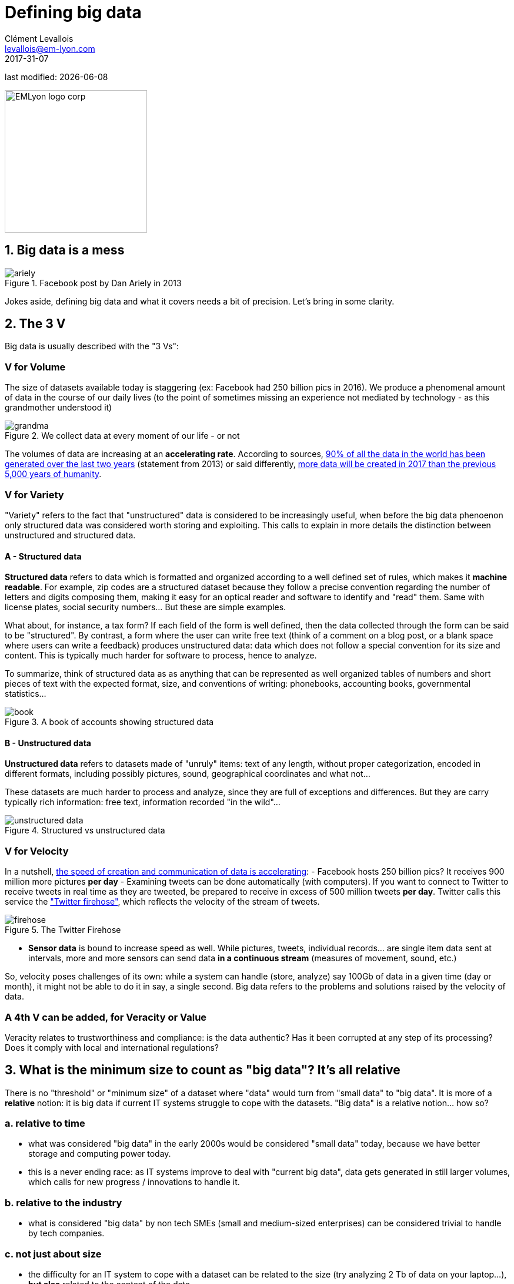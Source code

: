 = Defining big data
Clément Levallois <levallois@em-lyon.com>
2017-31-07

last modified: {docdate}

:icons!:
:iconsfont: font-awesome
:revnumber: 1.0
:example-caption!:
ifndef::imagesdir[:imagesdir: ../images]
ifndef::sourcedir[:sourcedir: ../../../main/java]

:title-logo-image: EMLyon_logo_corp.png[width="242" align="center"]

image::EMLyon_logo_corp.png[width="242" align="center"]

//ST: 'Escape' or 'o' to see all sides, F11 for full screen, 's' for speaker notes


== 1. Big data is a mess

image::ariely.png[align="center", title="Facebook post by Dan Ariely in 2013", book="keep"]

Jokes aside, defining big data and what it covers needs a bit of precision. Let's bring in some clarity.

== 2. The 3 V

Big data is usually described with the "((3 Vs))":

=== *V* for Volume
The size of datasets available today is staggering (ex: ((Facebook)) had 250 billion pics in 2016).
We produce a phenomenal amount of data in the course of our daily lives (to the point of sometimes missing an experience not mediated by technology - as this grandmother understood it)

image::grandma.png[align = "center", title="We collect data at every moment of our life - or not", book = "keep"]

The volumes of data are increasing at an *accelerating rate*. According to sources, https://www.sciencedaily.com/releases/2013/05/130522085217.htm[90% of all the data in the world has been generated over the last two years] (statement from 2013) or said differently, https://appdevelopermagazine.com/4773/2016/12/23/more-data-will-be-created-in-2017-than-the-previous-5,000-years-of-humanity-/[more data will be created in 2017 than the previous 5,000 years of humanity].

=== *V* for Variety
"Variety" refers to the fact that "unstructured" data is considered to be increasingly useful, when before the big data phenoenon only structured data was considered worth storing and exploiting. This calls to explain in more details the distinction between unstructured and structured data.

(((data, structured vs unstructured)))

==== A - Structured data
*Structured data* (((structured data))) refers to data which is formatted and organized according to a well defined set of rules, which makes it *machine readable*. For example, zip codes are a structured dataset because they follow a precise convention regarding the number of letters and digits composing them, making it easy for an optical reader and software to identify and "read" them. Same with license plates, social security numbers... But these are simple examples.

//+
What about, for instance, a tax form? If each field of the form is well defined, then the data collected through the form can be said to be "structured". By contrast, a form where the user can write free text (think of a comment on a blog post, or a blank space where users can write a feedback) produces unstructured data: data which does not follow a special convention for its size and content. This is typically much harder for software to process, hence to analyze.

//+
To summarize, think of structured data as as anything that can be represented as well organized tables of numbers and short pieces of text with the expected format, size, and conventions of writing: phonebooks, accounting books, governmental statistics...

image::book.png[align="center", title="A book of accounts showing structured data", book="keep"]

==== B - Unstructured data
*Unstructured data* (((unstructured data))) refers to datasets made of "unruly" items: text of any length, without proper categorization, encoded in different formats, including possibly pictures, sound, geographical coordinates and what not...

//+
These datasets are much harder to process and analyze, since they are full of exceptions and differences. But they are carry typically rich information: free text, information recorded "in the wild"...

image::unstructured-data.png[align="center", title="Structured vs unstructured data", book="keep"]

=== *V* for Velocity
In a nutshell, http://www.zdnet.com/article/volume-velocity-and-variety-understanding-the-three-vs-of-big-data/[the speed of creation and communication of data is accelerating]:
//+
- Facebook hosts 250 billion pics? It receives 900 million more pictures *per day*
- Examining tweets can be done automatically (with computers). If you want to connect to Twitter to receive tweets in real time as they are tweeted, be prepared to receive in excess of 500 million tweets *per day*. Twitter calls this service the http://support.gnip.com/apis/firehose/["Twitter firehose"], which reflects the velocity of the stream of tweets.

image::firehose.jpg[align="center", title="The Twitter Firehose"]

- *Sensor data* (((sensor data))) is bound to increase speed as well. While pictures, tweets, individual records... are single item data sent at intervals, more and more sensors can send data *in a continuous stream* (measures of movement, sound, etc.)

//+
So, velocity poses challenges of its own: while a system can handle (store, analyze) say 100Gb of data in a given time (day or month), it might not be able to do it in say, a single second. Big data refers to the problems and solutions raised by the velocity of data.

=== A 4th *V* can be added, for Veracity or Value
Veracity relates to trustworthiness and compliance: is the data authentic? Has it been corrupted at any step of its processing? Does it comply with local and international regulations?

== 3. What is the minimum size to count as "big data"? It's all relative
There is no "threshold" or "minimum size" of a dataset where "data" would turn from "small data" to "big data". It is more of a *relative* notion: it is big data if current IT systems struggle to cope with the datasets. "Big data" is a relative notion... how so?

=== a. relative to time
* what was considered "big data" in the early 2000s would be considered "((small data))" today, because we have better storage and computing power today.
//+
* this is a never ending race: as IT systems improve to deal with "current big data", data gets generated in still larger volumes, which calls for new progress / innovations to handle it.

=== b. relative to the industry
* what is considered "big data" by non tech SMEs (small and medium-sized enterprises) can be considered trivial to handle by tech companies.

=== c. not just about size
* the difficulty for an IT system to cope with a dataset can be related to the size (try analyzing 2 Tb of data on your laptop...), *but also* related to the content of the data.
//+
* For example the analysis of customer reviews in dozens of languages is harder than the analysis of the same number of reviews in just one language.
//+
* So the general rule is: the less the data is structured, the harder it is to use it, even if it's small in size (this relates to the "V" of variety seen above).

=== d. no correlation between size and value
* https://hbr.org/2012/11/data-humans-and-the-new-oil["Big data is often called the new oil"], as if it would flow like oil and would power engines "on demand".
//+
* Actually, big data is *created*: it needs work, conception and design choices to even exist (what do I collect? how do I store it? what structure do I give to it?). The human intervention in creating data determines largely whether data will be of value later.
//+
* Example: Imagine customers can write online reviews of your products. These reviews are data.
But if you store these reviews without an indication of who has authored the review (maybe because reviews can be posted without login oneself), then the reviews become much less valuable.

//+
Simple design decisions about how the data is collected, stored and structured have a huge impact on the value of the data.
//+
So, in reaction to large, unstructured and badly curated datasets with low value at the end, a notion of "smart data" is sometimes put forward: data which can be small in size but which is well curated and annotated, enhancing its value (see also https://www.quora.com/After-Big-Data-Smart-Data-is-a-trend-in-2013-So-what-is-Smart-Data-Have-any-clear-definition[here]).

== 4. Where did big data come from?
=== a. The digitalization of the economy generated new volumes of data

image::https://docs.google.com/drawings/d/e/2PACX-1vSCKXAZC19RpcJCM-PmGx3t95gmqy__EcTJMStPun00im1NOjyTWLpvwa1c4KLTwPeibcMk_rZDUswI/pub?w=1440&h=1080[align="center", title="Movie theater vs Netflix", book="keep"]

=== b. Computers became more powerful

image::https://docs.google.com/drawings/d/e/2PACX-1vSH02P_ShpoDfUQBzE2AxHvg6W2FCey5Oe7ifw-1YDpbUVMI7po227HuqNh1vgIOJIb0s2PbbWkhl8N/pub?w=1440&h=1080[align="center", title="The law of Moore", book="keep"]

=== c. Storing data became cheaper every year

image::https://docs.google.com/drawings/d/e/2PACX-1vRzSlhst7wf_9MYiyiKkQlqfxMt9VGPl-ezHTDM-Oi2MRRVmJYkFqs0otxUQYYSRKPY2WHSHaXsrXpU/pub?w=1440&h=1080[align="center", title="Decreasing costs of data storage", book="keep"]

=== d. The mindset changed as to what "counts" as data
* Unstructured data (see above for definition of "unstructured") was usually not stored: it takes a lot space, and software to query it was not sufficiently developed.
//+
* Network data (also known as graphs) (who is friend with whom, who likes the same things as whom, etc.) was usually neglected as "not true observation", and hard to query. Social networks like Facebook made a lot to make businesses aware of the value of graphs (especially https://en.wikipedia.org/wiki/Social_graph[social graphs]). https://neo4j.com/[((Neo4J))] or http://titan.thinkaurelius.com/[Titan] are database providers specialized in network data storage and analysis.
//+
* Geographical data has democratized: specific (and expensive) databases existed for a long time to store and query "place data" (regions, distances, proximity info...) but easy-to-use solutions have multiplied recently, such as https://carto.com/[Carto].

=== e. Open source software accelerated innovation

In the late 1990s, a rapid shift in the habits of software developers kicked in: they tended to use more and more open source software, and to release their software as open source.
Until then, most of the software was "closed source": you buy a software *without the possibility* to reuse / modify / augment its source code. Just use it as is.
//+
*Open source* (((open source))) software made it easy to get access to software built by others and use it to develop new things. After several decades, https://en.wikipedia.org/wiki/History_of_free_and_open-source_software[open source software have become common place].

=== f. Hype kicked in
The http://www.gartner.com/technology/research/methodologies/hype-cycle.jsp[((Gartner hype cycle))] is a tool measuring the maturity of a technology, differentiating expectations from actual returns:

image::https://docs.google.com/drawings/d/e/2PACX-1vREam0xnMnyCm_2suQKP-jQnXlmoNWHHcE1BqrGZLa3fjprE8WqqaZQpU7lDINYuxwthVYaokryOYDG/pub?w=990&h=929[align="center", title="Gartner Hype Cycle for 2014", book="keep"]

This graph shows the pattern that all technologies follow along their lifetime:

//+
- at the beginning (left of the graph), an invention or discovery is made in a research lab, somewhere. Some news reporting is done about it, but with not much noise.
//+
- then, the technology starts picking the interest of journalists, consultant, professors, industries... expectations grow about the possibilities and promises of the tech. "With it we will be able to [insert amazing thing here]"
//+
- the top of the bump is the "peak of inflated expectations". All technics and innovation tend to be hyped and even over hyped. This means the tech is expected to deliver more than it surely will, in actuality. People get overdrawn.
//+
- then follows the "Trough of Disillusionment". Doubt sets in. People realize the tech is not as powerful, easy, cheap or quick to implement as it first seemed. Newspapers start reporting depressing news about the tech, some bad buzz spreads.
//+
- finally: slope of Enlightenment. Heads get colder, expectations get in line with what the tech can actually deliver. Markets stabilize and consolidate: some firms close and key actors continue to grow.
- then: plateau of productivity. The tech is now mainstream.

//+
[NOTE]
====
All technology can "die" - fall into disuse - before reaching the right side of the graph of course
====

//+
In 2014, big data was near the top of the curve: it was getting a lot of attention but its practical use in 5 to 10 years were still uncertain. There were "great expectations" about its future, and these expectations drive investment, research and business in big data.
//+
In 2017, "big data" is still on top of hyped technologies, but is broken down in "deep learning" and "machine learning". Note also the "Artificial General Intelligence" category:

image::https://docs.google.com/drawings/d/e/2PACX-1vRC3kq-lAcPuWT-ELG5RWoX7naYrVMM_Ukt2bQ2RGbuEGHk83Y-BLjeCKgkjlXygixtM-mAOQaRF5hN/pub?w=987&h=803[align="center", title="Gartner Hype Cycle for 2017", book="keep"]

=== g. Big data transforms industries, and has become an industry in itself
Firms active in "Big data" divide in many sub-domains: the industry to manage the IT infrastructure for big data, the consulting firms, software providers, industry-specific applications, etc...
//+
https://twitter.com/mattturck[Matt Turck, VC at FirstMarkCap], creates every year a sheet to visualize the main firms active in these subdomains. This is the 2017 version:

<<<<

image::Matt-Turck-FirstMark-2017-Big-Data-Landscape.png[pdfwidth="100%", align="center", title="Big data landscape for 2017", book="keep"]

You can find a https://mattturck.com/bigdata2017/[high res version of the Big data panorama], an Excel sheet version, and a very interesting comment on this website: https://mattturck.com/bigdata2017/

== 5. What is the future of big data?
=== a. More data is coming
The *Internet of things* (((IoT - Internet of things))) designates the https://seinecle.github.io/IoT4Entrepreneurs/[extension of Internet to objects beyond web pages or emails].
//+
The *IoT* (((IoT - Internet of things))) is used to *do* things (display information on screen, pilote robots, etc.) but also very much to *collect data* in their environments, through sensors.
//+
Hence, the development of *connected objects* (((IoT - Internet of things))) will lead to a tremendous increase in the volume of data collected.

=== b. Regulatory frameworks will grow in complexity
Societal impacts of big data and AI are not trivial, ranging from racial, financial and medical discrimination to giant data leaks, or economic (un)stability in the age of robots and AI in the workplace.
//+
Public regulations at the national and international levels are trying to catch up with these challenges.
As technology evolves quickly, we can anticipate that societal impacts of big data will take center stage.

=== c. as an expression, "big data" is evolving
* It is interesting to note that "hot" expressions, like "big data", tend to wear out fast. They are too hyped, used in all circumstances, become vague and over sold.
For big data, we observe that it is peaking in 2017, while new terms appear:
//+
ifndef::backend-pdf[]
pass:[<iframe scrolling="no" style="border:none;" width="640" height="600" src="https://www.google.com/trends/fetchComponent?hl=en-US&amp;q=big data,machine learning,artificial intelligence%20&amp;content=1&amp;cid=TIMESERIES_GRAPH_0&amp;export=5&amp;w=640&amp;h=600"></iframe> ]
endif::[]

ifdef::backend-pdf[]
image::gtrends.png[pdfwidth="100%", align="center", title="Google searches for big data, machine learning and AI", book="keep"]
endif::[]
//+

What are the differences between these terms?

* "Big data" is by now a generic term
* *Machine learning* (((machine learning))) puts the focus on the scientific and software engineering capabilities enabling to do something useful with the data (predict, categorize, score...)
//+
* *Artificial intelligence* (((artificial intelligence))) puts the emphasis on human-like possibilities afforded by machine learning. Often used interchangeably with machine learning. AI is fed on data, so the future of big data will intersect with what AI becomes.
//+
* And *data science* (((data science)))? This is a broad term encompassing machine learning, statistics, and many analytical methods to work with data and interpret it. Often used interchangeably with machine learning. *Data scientist* (((data scientist))) is a common job description in the field.

== The end
Find references for this lesson, and other lessons, https://seinecle.github.io/mk99/[here].

image:round_portrait_mini_150.png[align="center", role="right"]
This course is made by Clement Levallois.

Discover my other courses in data / tech for business: https://www.clementlevallois.net

Or get in touch via Twitter: https://www.twitter.com/seinecle[@seinecle]
